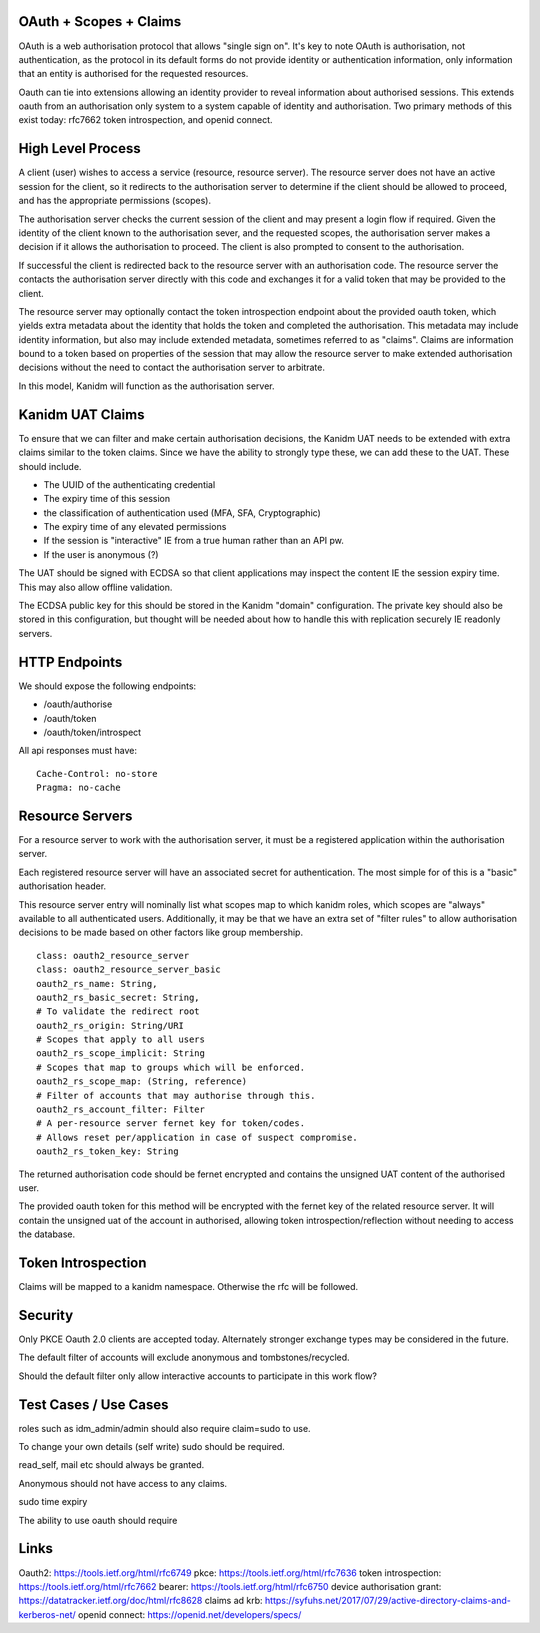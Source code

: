 OAuth + Scopes + Claims
-----------------------

OAuth is a web authorisation protocol that allows "single sign on". It's key to note
OAuth is authorisation, not authentication, as the protocol in its default forms
do not provide identity or authentication information, only information that
an entity is authorised for the requested resources.

Oauth can tie into extensions allowing an identity provider to reveal information
about authorised sessions. This extends oauth from an authorisation only system
to a system capable of identity and authorisation. Two primary methods of this
exist today: rfc7662 token introspection, and openid connect.

High Level Process
------------------

A client (user) wishes to access a service (resource, resource server). The resource
server does not have an active session for the client, so it redirects to the
authorisation server to determine if the client should be allowed to proceed, and
has the appropriate permissions (scopes).

The authorisation server checks the current session of the client and may present
a login flow if required. Given the identity of the client known to the authorisation
sever, and the requested scopes, the authorisation server makes a decision if it
allows the authorisation to proceed. The client is also prompted to consent to the
authorisation.

If successful the client is redirected back to the resource server with an authorisation
code. The resource server the contacts the authorisation server directly with this
code and exchanges it for a valid token that may be provided to the client.

The resource server may optionally contact the token introspection endpoint about the
provided oauth token, which yields extra metadata about the identity that holds the
token and completed the authorisation. This metadata may include identity information,
but also may include extended metadata, sometimes referred to as "claims". Claims are
information bound to a token based on properties of the session that may allow
the resource server to make extended authorisation decisions without the need
to contact the authorisation server to arbitrate.

In this model, Kanidm will function as the authorisation server.

Kanidm UAT Claims
-----------------

To ensure that we can filter and make certain authorisation decisions, the Kanidm UAT
needs to be extended with extra claims similar to the token claims. Since we have the
ability to strongly type these, we can add these to the UAT. These should include.

* The UUID of the authenticating credential
* The expiry time of this session
* the classification of authentication used (MFA, SFA, Cryptographic)
* The expiry time of any elevated permissions
* If the session is "interactive" IE from a true human rather than an API pw.
* If the user is anonymous (?)

The UAT should be signed with ECDSA so that client applications may inspect the content
IE the session expiry time. This may also allow offline validation.

The ECDSA public key for this should be stored in the Kanidm "domain" configuration. The
private key should also be stored in this configuration, but thought will be needed about how
to handle this with replication securely IE readonly servers.

HTTP Endpoints
--------------

We should expose the following endpoints:

* /oauth/authorise
* /oauth/token
* /oauth/token/introspect

All api responses must have:

::

     Cache-Control: no-store
     Pragma: no-cache


Resource Servers
----------------

For a resource server to work with the authorisation server, it must be a registered
application within the authorisation server.

Each registered resource server will have an associated secret for authentication. The
most simple for of this is a "basic" authorisation header.

This resource server entry will nominally list what scopes map to which kanidm roles,
which scopes are "always" available to all authenticated users. Additionally, it may
be that we have an extra set of "filter rules" to allow authorisation decisions to be
made based on other factors like group membership.

::

    class: oauth2_resource_server
    class: oauth2_resource_server_basic
    oauth2_rs_name: String,
    oauth2_rs_basic_secret: String,
    # To validate the redirect root
    oauth2_rs_origin: String/URI
    # Scopes that apply to all users
    oauth2_rs_scope_implicit: String
    # Scopes that map to groups which will be enforced.
    oauth2_rs_scope_map: (String, reference)
    # Filter of accounts that may authorise through this.
    oauth2_rs_account_filter: Filter
    # A per-resource server fernet key for token/codes.
    # Allows reset per/application in case of suspect compromise.
    oauth2_rs_token_key: String

The returned authorisation code should be fernet encrypted and contains the unsigned UAT content of the authorised
user.

The provided oauth token for this method will be encrypted with the fernet key of the related
resource server. It will contain the unsigned uat of the account in authorised, allowing token
introspection/reflection without needing to access the database.

Token Introspection
-------------------

Claims will be mapped to a kanidm namespace. Otherwise the rfc will be followed.

Security
--------

Only PKCE Oauth 2.0 clients are accepted today. Alternately stronger exchange types may be considered
in the future.

The default filter of accounts will exclude anonymous and tombstones/recycled.

Should the default filter only allow interactive accounts to participate in this work flow?

Test Cases / Use Cases
----------------------

roles such as idm_admin/admin should also require claim=sudo to use.

To change your own details (self write) sudo should be required.

read_self, mail etc should always be granted.

Anonymous should not have access to any claims.

sudo time expiry

The ability to use oauth should require

Links
-----

Oauth2: https://tools.ietf.org/html/rfc6749
pkce: https://tools.ietf.org/html/rfc7636
token introspection: https://tools.ietf.org/html/rfc7662
bearer: https://tools.ietf.org/html/rfc6750
device authorisation grant: https://datatracker.ietf.org/doc/html/rfc8628
claims ad krb: https://syfuhs.net/2017/07/29/active-directory-claims-and-kerberos-net/
openid connect: https://openid.net/developers/specs/



